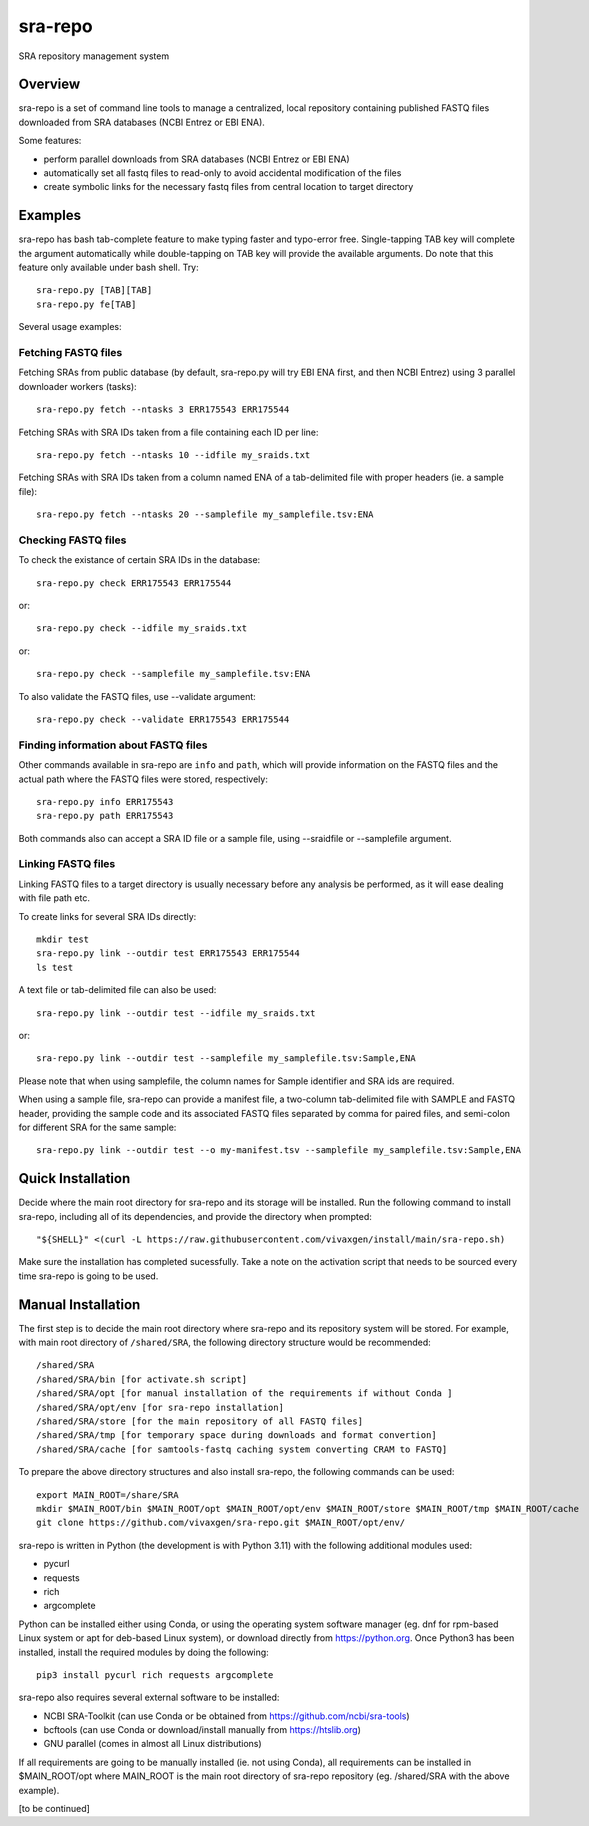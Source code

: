 
sra-repo
========

SRA repository management system


Overview
--------

sra-repo is a set of command line tools to manage a centralized, local repository containing
published FASTQ files downloaded from SRA databases (NCBI Entrez or EBI ENA).

Some features:

* perform parallel downloads from SRA databases (NCBI Entrez or EBI ENA)

* automatically set all fastq files to read-only to avoid accidental modification of the files

* create symbolic links for the necessary fastq files from central location to target directory



Examples
--------

sra-repo has bash tab-complete feature to make typing faster and typo-error free.
Single-tapping TAB key will complete the argument automatically while double-tapping
on TAB key will provide the available arguments. Do note that this feature only available
under bash shell. Try::

    sra-repo.py [TAB][TAB]
    sra-repo.py fe[TAB]

Several usage examples:

Fetching FASTQ files
~~~~~~~~~~~~~~~~~~~~

Fetching SRAs from public database (by default, sra-repo.py will try EBI ENA first, and then NCBI Entrez) using 3 parallel downloader workers (tasks)::

    sra-repo.py fetch --ntasks 3 ERR175543 ERR175544

Fetching SRAs with SRA IDs taken from a file containing each ID per line::

    sra-repo.py fetch --ntasks 10 --idfile my_sraids.txt

Fetching SRAs with SRA IDs taken from a column named ENA of a tab-delimited file with proper
headers (ie. a sample file)::

    sra-repo.py fetch --ntasks 20 --samplefile my_samplefile.tsv:ENA

Checking FASTQ files
~~~~~~~~~~~~~~~~~~~~

To check the existance of certain SRA IDs in the database::

    sra-repo.py check ERR175543 ERR175544

or::

    sra-repo.py check --idfile my_sraids.txt

or::

    sra-repo.py check --samplefile my_samplefile.tsv:ENA

To also validate the FASTQ files, use --validate argument::

    sra-repo.py check --validate ERR175543 ERR175544


Finding information about FASTQ files
~~~~~~~~~~~~~~~~~~~~~~~~~~~~~~~~~~~~~

Other commands available in sra-repo are ``info`` and ``path``, which will provide
information on the FASTQ files and the actual path where the FASTQ files were stored,
respectively::

    sra-repo.py info ERR175543
    sra-repo.py path ERR175543

Both commands also can accept a SRA ID file or a sample file, using --sraidfile or --samplefile argument.


Linking FASTQ files
~~~~~~~~~~~~~~~~~~~

Linking FASTQ files to a target directory is usually necessary before any analysis be performed, as it will ease dealing with file path etc.

To create links for several SRA IDs directly::

    mkdir test
    sra-repo.py link --outdir test ERR175543 ERR175544
    ls test

A text file or tab-delimited file can also be used::

    sra-repo.py link --outdir test --idfile my_sraids.txt

or::

    sra-repo.py link --outdir test --samplefile my_samplefile.tsv:Sample,ENA

Please note that when using samplefile, the column names for Sample identifier and SRA ids are required.

When using a sample file, sra-repo can provide a manifest file, a two-column tab-delimited file
with SAMPLE and FASTQ header, providing the sample code and its associated FASTQ files
separated by comma for paired files, and semi-colon for different SRA for the same sample::

    sra-repo.py link --outdir test --o my-manifest.tsv --samplefile my_samplefile.tsv:Sample,ENA

Quick Installation
------------------

Decide where the main root directory for sra-repo and its storage will be installed.
Run the following command to install sra-repo, including all of its dependencies, and provide the directory when prompted::

    "${SHELL}" <(curl -L https://raw.githubusercontent.com/vivaxgen/install/main/sra-repo.sh)

Make sure the installation has completed sucessfully.
Take a note on the activation script that needs to be sourced every time sra-repo is going to be used.

Manual Installation
-------------------

The first step is to decide the main root directory where sra-repo and its repository system
will be stored. For example, with main root directory of ``/shared/SRA``, the following
directory structure would be recommended::

    /shared/SRA
    /shared/SRA/bin [for activate.sh script]
    /shared/SRA/opt [for manual installation of the requirements if without Conda ]
    /shared/SRA/opt/env [for sra-repo installation]
    /shared/SRA/store [for the main repository of all FASTQ files]
    /shared/SRA/tmp [for temporary space during downloads and format convertion]
    /shared/SRA/cache [for samtools-fastq caching system converting CRAM to FASTQ]

To prepare the above directory structures and also install sra-repo, the following commands
can be used::

    export MAIN_ROOT=/share/SRA
    mkdir $MAIN_ROOT/bin $MAIN_ROOT/opt $MAIN_ROOT/opt/env $MAIN_ROOT/store $MAIN_ROOT/tmp $MAIN_ROOT/cache
    git clone https://github.com/vivaxgen/sra-repo.git $MAIN_ROOT/opt/env/

sra-repo is written in Python (the development is with Python 3.11) with the following additional modules used:

* pycurl

* requests

* rich

* argcomplete


Python can be installed either using Conda, or using the operating system software manager
(eg. dnf for rpm-based Linux system or apt for deb-based Linux system), or download directly
from https://python.org. Once Python3 has been installed, install the required modules by 
doing the following::

    pip3 install pycurl rich requests argcomplete

sra-repo also requires several external software to be installed:

* NCBI SRA-Toolkit (can use Conda or be obtained from https://github.com/ncbi/sra-tools)

* bcftools (can use Conda or download/install manually from https://htslib.org)

* GNU parallel (comes in almost all Linux distributions)

If all requirements are going to be manually installed (ie. not using Conda), all requirements
can be installed in $MAIN_ROOT/opt where MAIN_ROOT is the main root directory of sra-repo repository (eg. /shared/SRA with the above example).

[to be continued]

